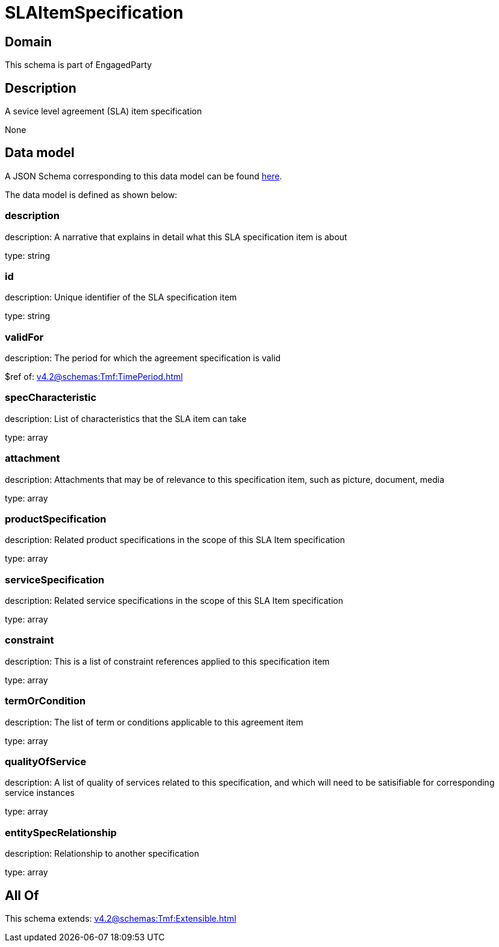 = SLAItemSpecification

[#domain]
== Domain

This schema is part of EngagedParty

[#description]
== Description

A sevice level agreement (SLA) item specification

None

[#data_model]
== Data model

A JSON Schema corresponding to this data model can be found https://tmforum.org[here].

The data model is defined as shown below:


=== description
description: A narrative that explains in detail what this SLA specification item is about

type: string


=== id
description: Unique identifier of the SLA specification item

type: string


=== validFor
description: The period for which the agreement specification is valid

$ref of: xref:v4.2@schemas:Tmf:TimePeriod.adoc[]


=== specCharacteristic
description: List of characteristics that the SLA item can take

type: array


=== attachment
description: Attachments that may be of relevance to this specification item, such as picture, document, media

type: array


=== productSpecification
description: Related product specifications in the scope of this SLA Item specification

type: array


=== serviceSpecification
description: Related service specifications in the scope of this SLA Item specification

type: array


=== constraint
description: This is a list of constraint references applied to this specification item

type: array


=== termOrCondition
description: The list of term or conditions applicable to this agreement item

type: array


=== qualityOfService
description: A list of quality of services related to this specification, and which will need to be satisifiable for corresponding service instances

type: array


=== entitySpecRelationship
description: Relationship to another specification

type: array


[#all_of]
== All Of

This schema extends: xref:v4.2@schemas:Tmf:Extensible.adoc[]
